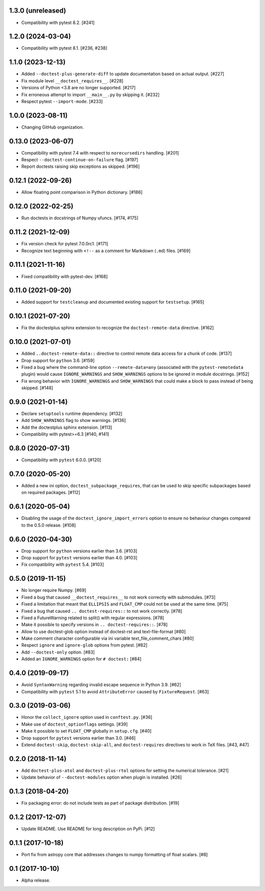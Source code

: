 1.3.0 (unreleased)
==================

- Compatibility with pytest 8.2. [#241]

1.2.0 (2024-03-04)
==================

- Compatibility with pytest 8.1. [#236, #238]

1.1.0 (2023-12-13)
==================

- Added ``--doctest-plus-generate-diff`` to update documentation based on
  actual output. [#227]

- Fix module level ``__doctest_requires__``. [#228]

- Versions of Python <3.8 are no longer supported. [#217]

- Fix erroneous attempt to import ``__main__.py`` by skipping it. [#232]

- Respect pytest ``--import-mode``. [#233]


1.0.0 (2023-08-11)
==================

- Changing GitHub organization.


0.13.0 (2023-06-07)
===================

- Compatibility with pytest 7.4 with respect to ``norecursedirs`` handling. [#201]

- Respect ``--doctest-continue-on-failure`` flag. [#197]

- Report doctests raising skip exceptions as skipped. [#196]

0.12.1 (2022-09-26)
===================

- Allow floating point comparison in Python dictionary. [#186]

0.12.0 (2022-02-25)
===================

- Run doctests in docstrings of Numpy ufuncs. [#174, #175]

0.11.2 (2021-12-09)
===================

- Fix version check for pytest 7.0.0rc1. [#171]

- Recognize text beginning with ``<!--`` as a comment for Markdown (``.md``)
  files. [#169]

0.11.1 (2021-11-16)
===================

- Fixed compatibility with pytest-dev. [#168]

0.11.0 (2021-09-20)
===================

- Added support for ``testcleanup`` and documented existing support for
  ``testsetup``. [#165]


0.10.1 (2021-07-20)
===================

- Fix the doctestplus sphinx extension to recognize the
  ``doctest-remote-data`` directive. [#162]


0.10.0 (2021-07-01)
===================

- Added ``..doctest-remote-data::`` directive to control remote data
  access for a chunk of code. [#137]

- Drop support for ``python`` 3.6. [#159]

- Fixed a bug where the command-line option ``--remote-data=any`` (associated
  with the ``pytest-remotedata`` plugin) would cause ``IGNORE_WARNINGS`` and
  ``SHOW_WARNINGS`` options to be ignored in module docstrings. [#152]

- Fix wrong behavior with ``IGNORE_WARNINGS`` and ``SHOW_WARNINGS`` that could
  make a block to pass instead of being skipped. [#148]


0.9.0 (2021-01-14)
==================

- Declare ``setuptools`` runtime dependency. [#132]

- Add ``SHOW_WARNINGS`` flag to show warnings. [#136]

- Add the doctestplus sphinx extension. [#113]

- Compatibility with pytest>=6.3 [#140, #141]

0.8.0 (2020-07-31)
==================

- Compatibility with ``pytest`` 6.0.0. [#120]

0.7.0 (2020-05-20)
==================

- Added a new ini option, ``doctest_subpackage_requires``, that can be used to skip
  specific subpackages based on required packages. [#112]

0.6.1 (2020-05-04)
==================

- Disabling the usage of the ``doctest_ignore_import_errors`` option to
  ensure no behaviour changes compared to the 0.5.0 release. [#108]


0.6.0 (2020-04-30)
==================

- Drop support for ``python`` versions earlier than 3.6. [#103]

- Drop support for ``pytest`` versions earlier than 4.0. [#103]

- Fix compatibility with ``pytest`` 5.4. [#103]


0.5.0 (2019-11-15)
==================

- No longer require Numpy. [#69]

- Fixed a bug that caused ``__doctest_requires__`` to not work correctly
  with submodules. [#73]

- Fixed a limitation that meant that ``ELLIPSIS`` and ``FLOAT_CMP`` could not
  be used at the same time. [#75]

- Fixed a bug that caused ``.. doctest-requires::`` to not work correctly. [#78]

- Fixed a FutureWarning related to split() with regular expressions. [#78]

- Make it possible to specify versions in ``.. doctest-requires::``. [#78]

- Allow to use doctest-glob option instead of doctest-rst and text-file-format [#80]

- Make comment character configurable via ini variable text_file_comment_chars [#80]

- Respect ``ignore`` and ``ignore-glob`` options from pytest. [#82]

- Add ``--doctest-only`` option. [#83]

- Added an ``IGNORE_WARNINGS`` option for ``# doctest:`` [#84]

0.4.0 (2019-09-17)
==================

- Avoid ``SyntaxWarning`` regarding invalid escape sequence in Python
  3.9. [#62]

- Compatibility with ``pytest`` 5.1 to avoid ``AttributeError`` caused by
  ``FixtureRequest``. [#63]


0.3.0 (2019-03-06)
==================

- Honor the ``collect_ignore`` option used in ``conftest.py``. [#36]

- Make use of ``doctest_optionflags`` settings. [#39]

- Make it possible to set ``FLOAT_CMP`` globally in ``setup.cfg``. [#40]

- Drop support for ``pytest`` versions earlier than 3.0. [#46]

- Extend ``doctest-skip``, ``doctest-skip-all``, and ``doctest-requires``
  directives to work in TeX files. [#43, #47]


0.2.0 (2018-11-14)
==================

- Add ``doctest-plus-atol`` and ``doctest-plus-rtol`` options for setting the
  numerical tolerance. [#21]

- Update behavior of ``--doctest-modules`` option when plugin is installed. [#26]

0.1.3 (2018-04-20)
==================

- Fix packaging error: do not include tests as part of package distribution.
  [#19]

0.1.2 (2017-12-07)
==================

- Update README. Use README for long description on PyPi. [#12]


0.1.1 (2017-10-18)
==================

- Port fix from astropy core that addresses changes to numpy formatting of
  float scalars. [#8]

0.1 (2017-10-10)
================

- Alpha release.
